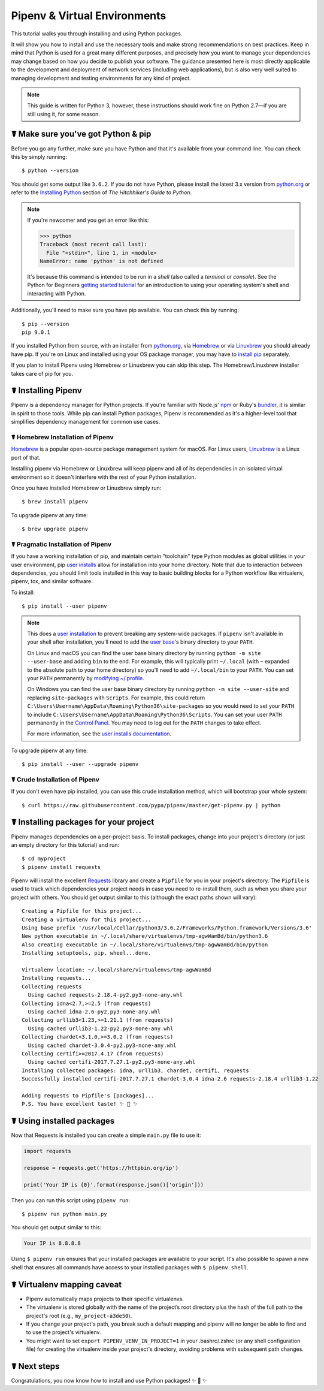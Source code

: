 .. _virtualenvironments-ref:

=============================
Pipenv & Virtual Environments
=============================

.. image:: https://farm3.staticflickr.com/2943/33485660921_dfc0494739_k_d.jpg

This tutorial walks you through installing and using Python packages.

It will show you how to install and use the necessary tools and make strong
recommendations on best practices. Keep in mind that Python is used for a great
many different purposes, and precisely how you want to manage your dependencies
may change based on how you decide to publish your software. The guidance
presented here is most directly applicable to the development and deployment of
network services (including web applications), but is also very well suited to
managing development and testing environments for any kind of project.

.. Note:: This guide is written for Python 3, however, these instructions
    should work fine on Python 2.7—if you are still using it, for some reason.


☤ Make sure you've got Python & pip
===================================

Before you go any further, make sure you have Python and that it's available
from your command line. You can check this by simply running::

    $ python --version

You should get some output like ``3.6.2``. If you do not have Python, please
install the latest 3.x version from `python.org`_ or refer to the
`Installing Python`_ section of *The Hitchhiker's Guide to Python*.

.. Note:: If you're newcomer and you get an error like this:

    .. code-block:: pycon

        >>> python
        Traceback (most recent call last):
          File "<stdin>", line 1, in <module>
        NameError: name 'python' is not defined

    It's because this command is intended to be run in a *shell* (also called
    a *terminal* or *console*). See the Python for Beginners
    `getting started tutorial`_ for an introduction to using your operating
    system's shell and interacting with Python.

Additionally, you'll need to make sure you have pip available. You can
check this by running::

    $ pip --version
    pip 9.0.1

If you installed Python from source, with an installer from `python.org`_, via `Homebrew`_ or via `Linuxbrew`_ you should already have pip. If you're on Linux and installed
using your OS package manager, you may have to `install pip <https://pip.pypa.io/en/stable/installing/>`_ separately.

If you plan to install Pipenv using Homebrew or Linuxbrew you can skip this step. The
Homebrew/Linuxbrew installer takes care of pip for you.

.. _getting started tutorial: https://opentechschool.github.io/python-beginners/en/getting_started.html#what-is-python-exactly
.. _python.org: https://python.org
.. _Homebrew: https://brew.sh
.. _Linuxbrew: https://linuxbrew.sh/
.. _Installing Python: http://docs.python-guide.org/en/latest/starting/installation/


.. _installing-pipenv:

☤ Installing Pipenv
===================

Pipenv is a dependency manager for Python projects. If you're familiar
with Node.js' `npm`_ or Ruby's `bundler`_, it is similar in spirit to those
tools. While pip can install Python packages, Pipenv is recommended as
it's a higher-level tool that simplifies dependency management for common use
cases.

.. _npm: https://www.npmjs.com/
.. _bundler: http://bundler.io/


☤ Homebrew Installation of Pipenv
---------------------------------

`Homebrew`_ is a popular open-source package management system for macOS. For Linux users, `Linuxbrew`_  is a Linux port of that.

Installing pipenv via Homebrew or Linuxbrew will keep pipenv and all of its dependencies in
an isolated virtual environment so it doesn't interfere with the rest of your
Python installation.

Once you have installed Homebrew or Linuxbrew simply run::

    $ brew install pipenv

To upgrade pipenv at any time::

    $ brew upgrade pipenv


☤ Pragmatic Installation of Pipenv
----------------------------------

If you have a working installation of pip, and maintain certain "toolchain" type Python modules as global utilities in your user environment, pip `user installs <https://pip.pypa.io/en/stable/user_guide/#user-installs>`_ allow for installation into your home directory. Note that due to interaction between dependencies, you should limit tools installed in this way to basic building blocks for a Python workflow like virtualenv, pipenv, tox, and similar software.

To install::

    $ pip install --user pipenv

.. Note:: This does a `user installation`_ to prevent breaking any system-wide
    packages. If ``pipenv`` isn't available in your shell after installation,
    you'll need to add the `user base`_'s binary directory to your ``PATH``.

    On Linux and macOS you can find the user base binary directory by running
    ``python -m site --user-base`` and adding ``bin`` to the end. For example,
    this will typically print ``~/.local`` (with ``~`` expanded to the
    absolute path to your home directory) so you'll need to add
    ``~/.local/bin`` to your ``PATH``. You can set your ``PATH`` permanently by
    `modifying ~/.profile`_.

    On Windows you can find the user base binary directory by running
    ``python -m site --user-site`` and replacing ``site-packages`` with
    ``Scripts``. For example, this could return
    ``C:\Users\Username\AppData\Roaming\Python36\site-packages`` so you would
    need to set your ``PATH`` to include
    ``C:\Users\Username\AppData\Roaming\Python36\Scripts``. You can set your
    user ``PATH`` permanently in the `Control Panel`_. You may need to log
    out for the ``PATH`` changes to take effect.

    For more information, see the `user installs documentation <https://pip.pypa.io/en/stable/user_guide/#user-installs>`_.


.. _user base: https://docs.python.org/3/library/site.html#site.USER_BASE
.. _user installation: https://pip.pypa.io/en/stable/user_guide/#user-installs
.. _modifying ~/.profile: https://stackoverflow.com/a/14638025
.. _Control Panel: https://msdn.microsoft.com/en-us/library/windows/desktop/bb776899(v=vs.85).aspx


To upgrade pipenv at any time::

    $ pip install --user --upgrade pipenv


☤ Crude Installation of Pipenv
------------------------------

If you don't even have pip installed, you can use this crude installation method, which will bootstrap your whole system::

    $ curl https://raw.githubusercontent.com/pypa/pipenv/master/get-pipenv.py | python


☤ Installing packages for your project
======================================

Pipenv manages dependencies on a per-project basis. To install packages,
change into your project's directory (or just an empty directory for this
tutorial) and run::

    $ cd myproject
    $ pipenv install requests

Pipenv will install the excellent `Requests`_ library and create a ``Pipfile``
for you in your project's directory. The ``Pipfile`` is used to track which
dependencies your project needs in case you need to re-install them, such as
when you share your project with others. You should get output similar to this
(although the exact paths shown will vary)::

    Creating a Pipfile for this project...
    Creating a virtualenv for this project...
    Using base prefix '/usr/local/Cellar/python3/3.6.2/Frameworks/Python.framework/Versions/3.6'
    New python executable in ~/.local/share/virtualenvs/tmp-agwWamBd/bin/python3.6
    Also creating executable in ~/.local/share/virtualenvs/tmp-agwWamBd/bin/python
    Installing setuptools, pip, wheel...done.

    Virtualenv location: ~/.local/share/virtualenvs/tmp-agwWamBd
    Installing requests...
    Collecting requests
      Using cached requests-2.18.4-py2.py3-none-any.whl
    Collecting idna<2.7,>=2.5 (from requests)
      Using cached idna-2.6-py2.py3-none-any.whl
    Collecting urllib3<1.23,>=1.21.1 (from requests)
      Using cached urllib3-1.22-py2.py3-none-any.whl
    Collecting chardet<3.1.0,>=3.0.2 (from requests)
      Using cached chardet-3.0.4-py2.py3-none-any.whl
    Collecting certifi>=2017.4.17 (from requests)
      Using cached certifi-2017.7.27.1-py2.py3-none-any.whl
    Installing collected packages: idna, urllib3, chardet, certifi, requests
    Successfully installed certifi-2017.7.27.1 chardet-3.0.4 idna-2.6 requests-2.18.4 urllib3-1.22

    Adding requests to Pipfile's [packages]...
    P.S. You have excellent taste! ✨ 🍰 ✨

.. _Requests: https://python-requests.org


☤ Using installed packages
==========================

Now that Requests is installed you can create a simple ``main.py`` file to
use it:

.. code-block:: python

    import requests

    response = requests.get('https://httpbin.org/ip')

    print('Your IP is {0}'.format(response.json()['origin']))

Then you can run this script using ``pipenv run``::

    $ pipenv run python main.py

You should get output similar to this:

.. code-block:: text

    Your IP is 8.8.8.8

Using ``$ pipenv run`` ensures that your installed packages are available to
your script. It's also possible to spawn a new shell that ensures all commands
have access to your installed packages with ``$ pipenv shell``.


☤ Virtualenv mapping caveat
===========================

- Pipenv automatically maps projects to their specific virtualenvs.
- The virtualenv is stored globally with the name of the project’s root directory plus the hash of the full path to the project's root (e.g., ``my_project-a3de50``).
- If you change your project's path, you break such a default mapping and pipenv will no longer be able to find and to use the project's virtualenv.
- You might want to set ``export PIPENV_VENV_IN_PROJECT=1`` in your .bashrc/.zshrc (or any shell configuration file) for creating the virtualenv inside your project's directory, avoiding problems with subsequent path changes.


☤ Next steps
============

Congratulations, you now know how to install and use Python packages! ✨ 🍰 ✨

